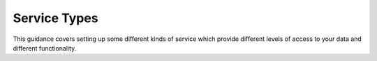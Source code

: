 ﻿.. _service_provision_service_types:

*************
Service Types
*************

This guidance covers setting up some different kinds of service which provide different levels of access to your data and different functionality.

.. glossary::

   Simple WMS
      This may just show the map image in its correct location through a GetMap request. The map colours may be data provider specific or standard. This kind of service can be set up with only a georegistered image file as data source. A GetFeatureInfo enabled WMS will also provide the ability to query any point on the map and retrieve a set of properties for that point in text, HTML, XML or other formats. A vector data file or spatial database would be required to support GetFeatureInfo responses.

   SLD enabled WMS
      This allows the map to be styled depending on values of some data underlying the WMS. The OneGeology Portal can ask an SLD enabled WMS to highlight units of particular ages or lithologies if it has underlying data with the GeoSciML-Lite age and lithology fields and using either IUGS-CGI vocabularies or INSPIRE vocabularies. An SLD enabled WMS would usually use a vector data file or spatial database as a data source.

   Simple feature WFS
      This often goes together with the SLD enabled WMS. The features may be created to reflect whatever data fields exist in the source data table or there may be some level of standardisation of some or more of the fields and the values they can contain. OneGeology currently deals specifically with two simple feature standards: GeoSciML-Lite and ERML-Lite. Setting up a simple feature WFS will enable many clients to query and download your data. A simple feature WFS would usually use a vector data file or spatial database as a data source.

   Complex feature WFS
      This can supply data for spatial features with complex properties that may have complex structure, multiple values, alternative value types etc. Using a standard schema for these features and standard vocabularies for categorical properties potentially enables interoperable sophisticated application processing of data from different providers. The OneGeology Portal can currently query services using the GeoSciML schema and associated vocabularies from the IUGS-CGI or INSPIRE. A complex feature WFS would usually use a spatial database as a data source.

   WCS
      This is a more recent addition to OneGeology and the Portal currently can handle raster grids that can be returned in an image format only. Other applications might be able to consume other grid data formats. A WCS could use a variety of grid data formats, image formats, raster or array database as a data source.

